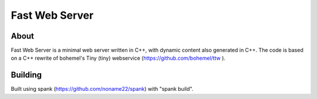 ===============
Fast Web Server
===============

About
=====
Fast Web Server is a minimal web server written in C++, with dynamic content also generated in C++.
The code is based on a C++ rewrite of bohemel's Tiny (tiny) webservice (https://github.com/bohemel/ttw ).

Building
========
Built using spank (https://github.com/noname22/spank) with "spank build".
